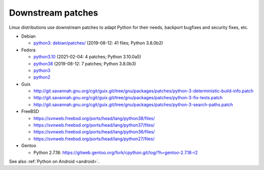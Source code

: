 ++++++++++++++++++
Downstream patches
++++++++++++++++++

Linux distributions use downstream patches to adapt Python for their needs,
backport bugfixes and security fixes, etc.

* Debian

  * `python3: debian/patches/
    <https://salsa.debian.org/cpython-team/python3/tree/master/debian/patches>`_
    (2019-08-12: 41 files; Python 3.8.0b2)

* Fedora

  * `python3.10 <https://src.fedoraproject.org/rpms/python3.10/tree/master>`__
    (2021-02-04: 4 patches; Python 3.10.0a5)
  * `python38 <https://src.fedoraproject.org/rpms/python38/tree/master>`__
    (2019-08-12: 7 patches; Python 3.8.0b3)
  * `python3 <https://src.fedoraproject.org/rpms/python3/tree/master>`__
  * `python2 <https://src.fedoraproject.org/rpms/python2/tree/master>`__

* Guix

  * http://git.savannah.gnu.org/cgit/guix.git/tree/gnu/packages/patches/python-3-deterministic-build-info.patch
  * http://git.savannah.gnu.org/cgit/guix.git/tree/gnu/packages/patches/python-3-fix-tests.patch
  * http://git.savannah.gnu.org/cgit/guix.git/tree/gnu/packages/patches/python-3-search-paths.patch

* FreeBSD

  * https://svnweb.freebsd.org/ports/head/lang/python38/files/
  * https://svnweb.freebsd.org/ports/head/lang/python37/files/
  * https://svnweb.freebsd.org/ports/head/lang/python36/files/
  * https://svnweb.freebsd.org/ports/head/lang/python27/files/

* Gentoo

  * Python 2.7.18: https://gitweb.gentoo.org/fork/cpython.git/log/?h=gentoo-2.7.18-r2

See also :ref:`Python on Android <android>`.
